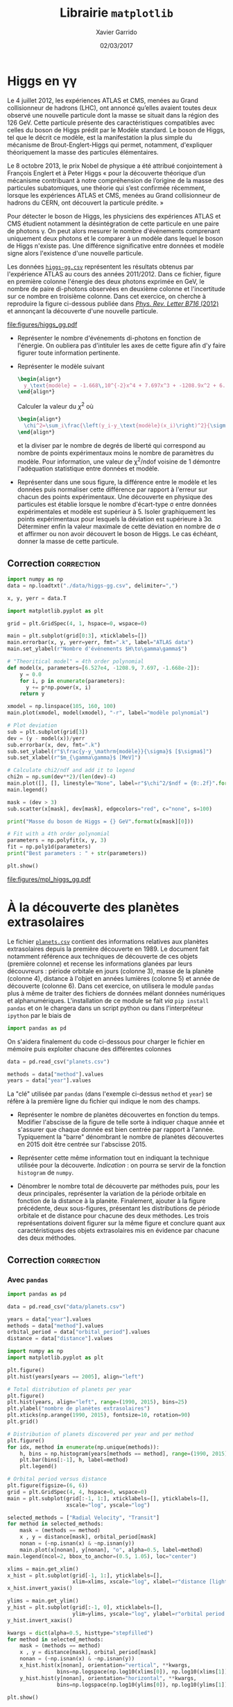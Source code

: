 #+TITLE:  Librairie =matplotlib=
#+AUTHOR: Xavier Garrido
#+DATE:   02/03/2017
#+OPTIONS: toc:nil ^:{}
#+LATEX_HEADER: \setcounter{chapter}{6}

* Higgs en \gamma\gamma

Le 4 juillet 2012, les expériences ATLAS et CMS, menées au Grand collisionneur
de hadrons (LHC), ont annoncé qu’elles avaient toutes deux observé une nouvelle
particule dont la masse se situait dans la région des 126 GeV. Cette particule
présente des caractéristiques compatibles avec celles du boson de Higgs prédit
par le Modèle standard. Le boson de Higgs, tel que le décrit ce modèle, est la
manifestation la plus simple du mécanisme de Brout-Englert-Higgs qui permet,
notamment, d'expliquer théoriquement la masse des particules élémentaires.

Le 8 octobre 2013, le prix Nobel de physique a été attribué conjointement à
François Englert et à Peter Higgs « pour la découverte théorique d’un mécanisme
contribuant à notre compréhension de l’origine de la masse des particules
subatomiques, une théorie qui s’est confirmée récemment, lorsque les expériences
ATLAS et CMS, menées au Grand collisionneur de hadrons du CERN, ont découvert la
particule prédite. »

Pour détecter le boson de Higgs, les physiciens des expériences ATLAS et CMS
étudient notamment la désintégration de cette particule en une paire de photons
\gamma. On peut alors mesurer le nombre d'événements comprenant uniquement deux
photons et le comparer à un modèle dans lequel le boson de Higgs n'existe
pas. Une différence significative entre données et modèle signe alors
l'existence d'une nouvelle particule.

Les données [[https://goo.gl/8Nc0jn][=higgs-gg.csv=]] représentent les résultats obtenus par l'expérience
ATLAS au cours des années 2011/2012. Dans ce fichier, figure en première colonne
l'énergie des deux photons exprimée en GeV, le nombre de paire di-photons
observées en deuxième colonne et l'incertitude sur ce nombre en troisième
colonne. Dans cet exercice, on cherche à reproduire la figure ci-dessous publiée
dans [[https://arxiv.org/abs/1207.7214][/Phys. Rev. Letter B716/ (2012)]] et annonçant la découverte d'une nouvelle
particule.

[[file:figures/higgs_gg.pdf]]

- Représenter le nombre d'événements di-photons en fonction de l'énergie. On
  oubliera pas d'intituler les axes de cette figure afin d'y faire figurer toute
  information pertinente.

- Représenter le modèle suivant
  #+BEGIN_SRC latex
    \begin{align*}
      y_\text{modèle} = -1.668\,10^{-2}x^4 + 7.697x^3 + -1208.9x^2 + 6.527\,10^{4}
    \end{align*}
  #+END_SRC
  Calculer la valeur du $\chi^2$ où

  #+BEGIN_SRC latex
    \begin{align*}
      \chi^2=\sum_i\frac{\left(y_i-y_\text{modèle}(x_i)\right)^2}{\sigma_{y_i}^2}
    \end{align*}
  #+END_SRC

  et la diviser par le nombre de degrés de liberté qui correspond au nombre de
  points expérimentaux moins le nombre de paramètres du modèle. Pour
  information, une valeur de \chi^{2}/ndof voisine de 1 démontre l'adéquation
  statistique entre données et modèle.

- Représenter dans une sous figure, la différence entre le modèle et les données
  puis normaliser cette différence par rapport à l'erreur sur chacun des points
  expérimentaux. Une découverte en physique des particules est établie lorsque
  le nombre d'écart-type \sigma entre données expérimentales et modèle est
  supérieur à 5. Isoler graphiquement les points expérimentaux pour lesquels la
  déviation est supérieure à 3\sigma. Déterminer enfin la valeur maximale de
  cette déviation en nombre de \sigma et affirmer ou non avoir découvert le
  boson de Higgs. Le cas échéant, donner la masse de cette particule.

** Correction                                                   :correction:

#+BEGIN_SRC python :tangle /tmp/higgs.py :results output
  import numpy as np
  data = np.loadtxt("./data/higgs-gg.csv", delimiter=",")

  x, y, yerr = data.T

  import matplotlib.pyplot as plt

  grid = plt.GridSpec(4, 1, hspace=0, wspace=0)

  main = plt.subplot(grid[0:3], xticklabels=[])
  main.errorbar(x, y, yerr=yerr, fmt=".k", label="ATLAS data")
  main.set_ylabel(r"Nombre d'événements $H\to\gamma\gamma$")

  # "Theoritical model" = 4th order polynomial
  def model(x, parameters=[6.527e4, -1208.9, 7.697, -1.668e-2]):
      y = 0.0
      for i, p in enumerate(parameters):
        y += p*np.power(x, i)
      return y

  xmodel = np.linspace(105, 160, 100)
  main.plot(xmodel, model(xmodel), "-r", label="modèle polynomial")

  # Plot deviation
  sub = plt.subplot(grid[3])
  dev = (y - model(x))/yerr
  sub.errorbar(x, dev, fmt=".k")
  sub.set_ylabel(r"$\frac{y-y_\mathrm{modèle}}{\sigma}$ [$\sigma$]")
  sub.set_xlabel(r"$m_{\gamma\gamma}$ [MeV]")

  # Calculate chi2/ndf and add it to legend
  chi2n = np.sum(dev**2)/(len(dev)-4)
  main.plot([], [], linestyle="None", label=r"$\chi^2/$ndf = {0:.2f}".format(chi2n))
  main.legend()

  mask = (dev > 3)
  sub.scatter(x[mask], dev[mask], edgecolors="red", c="none", s=100)

  print("Masse du boson de Higgs = {} GeV".format(x[mask][0]))

  # Fit with a 4th order polynomial
  parameters = np.polyfit(x, y, 3)
  fit = np.poly1d(parameters)
  print("Best parameters : " + str(parameters))

  plt.show()
#+END_SRC

#+RESULTS:
: Masse du boson de Higgs = 126.0 GeV
: Best parameters : [ -1.66824264e-02   7.69724379e+00  -1.20891766e+03   6.52746509e+04]

[[file:figures/mpl_higgs_gg.pdf]]

* À la découverte des planètes extrasolaires

Le fichier [[https://goo.gl/JIwUzH][=planets.csv=]] contient des informations relatives aux planètes
extrasolaires depuis la première découverte en 1989. Le document fait notamment
référence aux techniques de découverte de ces objets (première colonne) et
recense les informations glanées par leurs découvreurs : période orbitale en
jours (colonne 3), masse de la planète (colonne 4), distance à l'objet en années
lumières (colonne 5) et année de découverte (colonne 6). Dans cet exercice, on
utilisera le module =pandas= plus à même de traiter des fichiers de données mélant
données numériques et alphanumériques. L'installation de ce module se fait /via/
=pip install pandas= et on le chargera dans un script python ou dans
l'interpréteur =ipython= par le biais de
#+BEGIN_SRC python
  import pandas as pd
#+END_SRC
On s'aidera finalement du code ci-dessous pour charger le fichier en mémoire
puis exploiter chacune des différentes colonnes
#+BEGIN_SRC python
  data = pd.read_csv("planets.csv")

  methods = data["method"].values
  years = data["year"].values
#+END_SRC

La "clé" utilisée par =pandas= (dans l'exemple ci-dessus =method= et =year=) se réfère
à la première ligne du fichier qui indique le nom des champs.

- Représenter le nombre de planètes découvertes en fonction du temps. Modifier
  l'abscisse de la figure de telle sorte à indiquer chaque année et s'assurer
  que chaque donnée est bien centrée par rapport à l'année. Typiquement la
  "barre" dénombrant le nombre de planètes découvertes en 2015 doit être centrée
  sur l'abscisse 2015.

- Représenter cette même information tout en indiquant la technique utilisée
  pour la découverte. /Indication/ : on pourra se servir de la fonction =histogram=
  de =numpy=.

- Dénombrer le nombre total de découverte par méthodes puis, pour les deux
  principales, représenter la variation de la période orbitale en fonction de la
  distance à la planète. Finalement, ajouter à la figure précédente, deux
  sous-figures, présentant les distributions de période orbitale et de distance
  pour chacune des deux méthodes. Les trois représentations doivent figurer sur
  la même figure et conclure quant aux caractéristiques des objets extrasolaires
  mis en évidence par chacune des deux méthodes.

** Correction                                                   :correction:

*** COMMENT Avec =numpy=
#+BEGIN_SRC python
  import numpy as np

  methods = np.genfromtxt("data/planets.csv", delimiter=",", usecols=0)
  data = np.genfromtxt("data/planets.csv", delimiter=",", usecols=(1,2,3,4,5))

  years = data[:, 4]

  import matplotlib.pyplot as plt

  plt.figure()
  plt.hist(years[years == 2005], align="left")

  plt.figure()
  plt.hist(years, align="left", range=(1990, 2015), bins=25)
  plt.ylabel("nombre de planètes extrasolaires découvertes")
  plt.xticks(np.arange(1990, 2015), fontsize=10, rotation=90)
  plt.grid()

  plt.figure()
  for idx, method in enumerate(np.unique(methods)):
        h, _ = np.histogram(years[methods == method], range=(1990, 2015), bins=25)

  plt.show()
#+END_SRC

*** Avec =pandas=

#+BEGIN_SRC python :results output :tangle /tmp/planets.py
  import pandas as pd

  data = pd.read_csv("data/planets.csv")

  years = data["year"].values
  methods = data["method"].values
  orbital_period = data["orbital_period"].values
  distance = data["distance"].values

  import numpy as np
  import matplotlib.pyplot as plt

  plt.figure()
  plt.hist(years[years == 2005], align="left")

  # Total distribution of planets per year
  plt.figure()
  plt.hist(years, align="left", range=(1990, 2015), bins=25)
  plt.ylabel("nombre de planètes extrasolaires")
  plt.xticks(np.arange(1990, 2015), fontsize=10, rotation=90)
  plt.grid()

  # Distribution of planets discovered per year and per method
  plt.figure()
  for idx, method in enumerate(np.unique(methods)):
      h, bins = np.histogram(years[methods == method], range=(1990, 2015), bins=25)
      plt.bar(bins[:-1], h, label=method)
      plt.legend()

  # Orbital period versus distance
  plt.figure(figsize=(6, 6))
  grid = plt.GridSpec(4, 4, hspace=0, wspace=0)
  main = plt.subplot(grid[:-1, 1:], xticklabels=[], yticklabels=[],
                     xscale="log", yscale="log")

  selected_methods = ["Radial Velocity", "Transit"]
  for method in selected_methods:
      mask = (methods == method)
      x , y = distance[mask], orbital_period[mask]
      nonan = (~np.isnan(x) & ~np.isnan(y))
      main.plot(x[nonan], y[nonan], "o", alpha=0.5, label=method)
  main.legend(ncol=2, bbox_to_anchor=(0.5, 1.05), loc="center")

  xlims = main.get_xlim()
  x_hist = plt.subplot(grid[-1, 1:], yticklabels=[],
                       xlim=xlims, xscale="log", xlabel=r"distance [light years]")
  x_hist.invert_yaxis()

  ylims = main.get_ylim()
  y_hist = plt.subplot(grid[:-1, 0], xticklabels=[],
                       ylim=ylims, yscale="log", ylabel=r"orbital period [days]")
  y_hist.invert_xaxis()

  kwargs = dict(alpha=0.5, histtype="stepfilled")
  for method in selected_methods:
      mask = (methods == method)
      x , y = distance[mask], orbital_period[mask]
      nonan = (~np.isnan(x) & ~np.isnan(y))
      x_hist.hist(x[nonan], orientation="vertical", **kwargs,
                  bins=np.logspace(np.log10(xlims[0]), np.log10(xlims[1]), 50))
      y_hist.hist(y[nonan], orientation="horizontal", **kwargs,
                  bins=np.logspace(np.log10(ylims[0]), np.log10(ylims[1]), 50))

  plt.show()
#+END_SRC

[[file:figures/planet_hist.pdf]]

[[file:figures/planet_methods.pdf]]

[[file:figures/planet_period.pdf]]

<<<<<<< HEAD
* COMMENT Degrade Planck temperature map
=======
>>>>>>> 857805a6fb0de0cbf4c1b0a4dbef9e92d09de361
* COMMENT Pie charts and polar charts for disk usage

http://matplotlib.org/examples/pylab_examples/polar_demo.html

Le rayon est proportionnel à la taille, l'angle devant être 2\pi / nombre de
dossier

* COMMENT Git commit

- récupérer les commit de matplotlib sour la forme

| Nom | jour | nombre de modif|

- Représenter la distribution du nombre de commit par utilisateur en triant les
  résultats

- Représenter le nombre de commit en fonction du temps
<<<<<<< HEAD

* Twitter parlementaires et parainages présidentielles

https://github.com/regardscitoyens/twitter-parlementaires

https://presidentielle2017.conseil-constitutionnel.fr/les-parrainages/tous-les-parrainages/
=======
>>>>>>> 857805a6fb0de0cbf4c1b0a4dbef9e92d09de361
